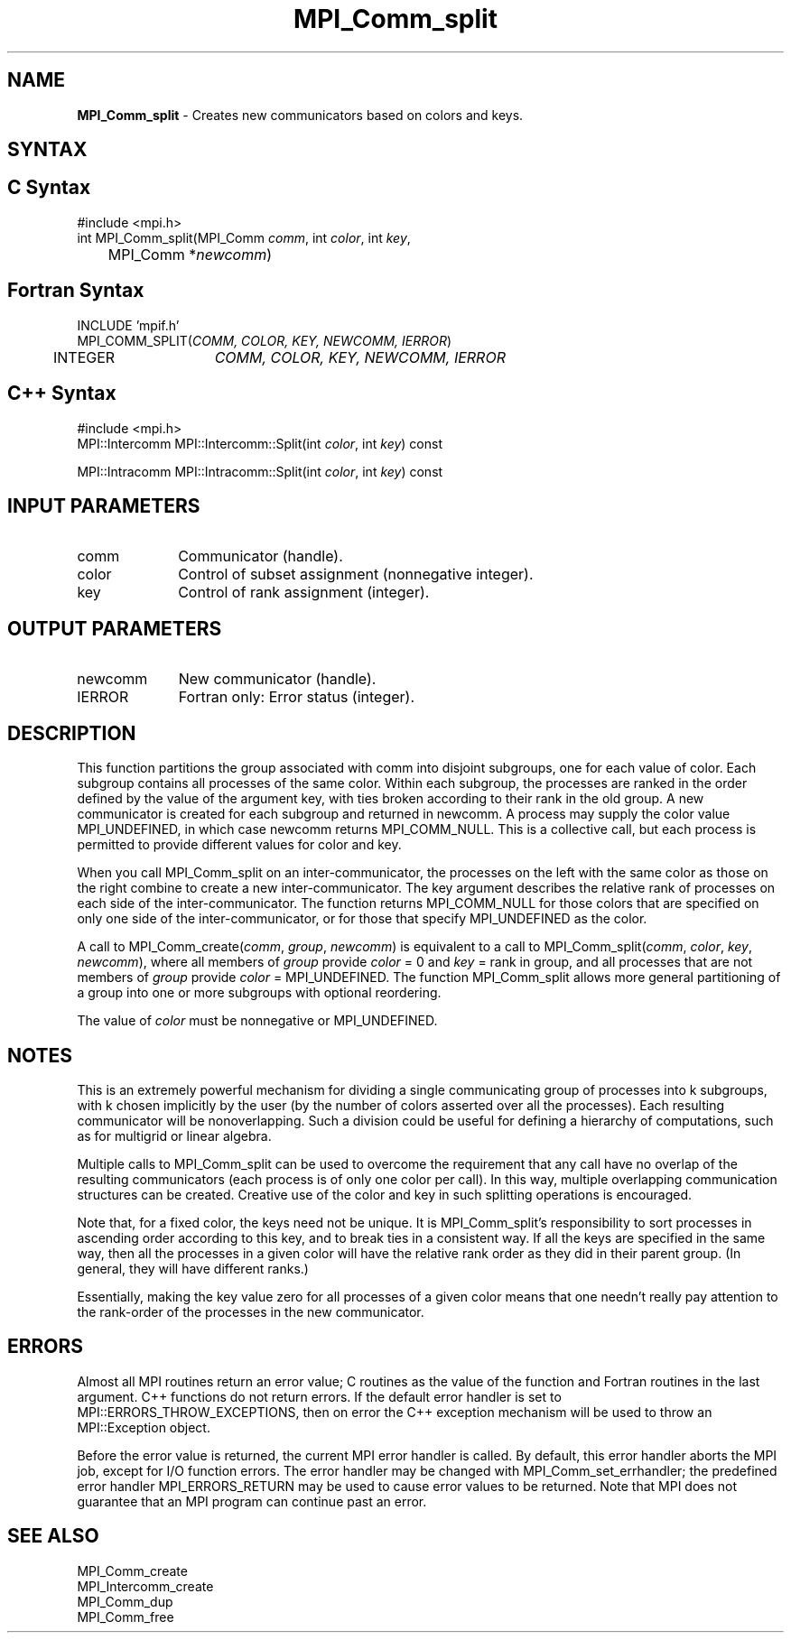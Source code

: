 .\" -*- nroff -*-
.\" Copyright 2010 Cisco Systems, Inc.  All rights reserved.
.\" Copyright 2006-2008 Sun Microsystems, Inc.
.\" Copyright (c) 1996 Thinking Machines Corporation
.\" $COPYRIGHT$
.TH MPI_Comm_split 3 "Nov 05, 2014" "1.8.4rc1" "Open MPI"
.SH NAME
\fBMPI_Comm_split \fP \- Creates new communicators based on colors and keys.

.SH SYNTAX
.ft R
.SH C Syntax
.nf
#include <mpi.h>
int MPI_Comm_split(MPI_Comm \fIcomm\fP, int\fI color\fP, int\fI key\fP,
	MPI_Comm *\fInewcomm\fP)

.fi
.SH Fortran Syntax
.nf
INCLUDE 'mpif.h'
MPI_COMM_SPLIT(\fICOMM, COLOR, KEY, NEWCOMM, IERROR\fP)
	INTEGER	\fICOMM, COLOR, KEY, NEWCOMM, IERROR\fP

.fi
.SH C++ Syntax
.nf
#include <mpi.h>
MPI::Intercomm MPI::Intercomm::Split(int \fIcolor\fP, int \fIkey\fP) const

MPI::Intracomm MPI::Intracomm::Split(int \fIcolor\fP, int \fIkey\fP) const

.fi
.SH INPUT PARAMETERS
.ft R
.TP 1i
comm
Communicator (handle).
.TP 1i
color
Control of subset assignment (nonnegative integer).
.TP 1i
key
Control of rank assignment (integer).

.SH OUTPUT PARAMETERS
.ft R
.TP 1i
newcomm
New communicator (handle).
.ft R
.TP 1i
IERROR
Fortran only: Error status (integer). 

.SH DESCRIPTION
.ft R
This function partitions the group associated with comm into disjoint subgroups, one for each value of color. Each subgroup contains all processes of the same color. Within each subgroup, the processes are ranked in the order defined by the value of the argument key, with ties broken according to their rank in the old group. A new communicator is created for each subgroup and returned in newcomm. A process may supply the color value MPI_UNDEFINED, in which case newcomm returns MPI_COMM_NULL. This is a collective call, but each process is permitted to provide different values for color and key. 
.sp
When you call MPI_Comm_split on an inter-communicator, the processes on the left with the same color as those on the right combine to create a new inter-communicator.  The key argument describes the relative rank of processes on each side of the inter-communicator.  The function returns MPI_COMM_NULL for  those colors that are specified on only one side of the inter-communicator, or for those that specify MPI_UNDEFINED as the color.  
.sp
A call to MPI_Comm_create(\fIcomm\fP, \fIgroup\fP, \fInewcomm\fP) is equivalent to a call to MPI_Comm_split(\fIcomm\fP, \fIcolor\fP,\fI key\fP, \fInewcomm\fP), where all members of \fIgroup\fP provide \fIcolor\fP = 0 and \fIkey\fP = rank in group, and all processes that are not members of \fIgroup\fP provide \fIcolor\fP = MPI_UNDEFINED. The function MPI_Comm_split allows more general partitioning of a group into one or more subgroups with optional reordering. 
.sp
The value of \fIcolor\fP must be nonnegative or MPI_UNDEFINED.  

.SH NOTES
.ft R
This is an extremely powerful mechanism for
dividing a single communicating group of processes into k subgroups, with k
chosen implicitly by the user (by the number of colors asserted over all
the processes). Each resulting communicator will be nonoverlapping. Such a division could be useful for defining a hierarchy of computations, such as for multigrid or linear algebra.  
.sp
Multiple calls to MPI_Comm_split can be used to overcome the requirement that any call have no overlap of the resulting communicators (each process is of only one color per call). In this way, multiple overlapping communication structures can be created. Creative use of the color and key in such splitting operations is encouraged. 
.sp
Note that, for a fixed color, the keys need not be unique. It is MPI_Comm_split's responsibility to sort processes in ascending order according to this key, and to break ties in a consistent way. If all the keys are specified in the same way, then all the processes in a given color will have the relative rank order as they did in their parent group. (In general, they will have different ranks.)
.sp
Essentially, making the key value zero for all processes of a given color
means that one needn't really pay attention to the rank-order of the processes in the new communicator.

.SH ERRORS
Almost all MPI routines return an error value; C routines as the value of the function and Fortran routines in the last argument. C++ functions do not return errors. If the default error handler is set to MPI::ERRORS_THROW_EXCEPTIONS, then on error the C++ exception mechanism will be used to throw an MPI::Exception object.
.sp
Before the error value is returned, the current MPI error handler is
called. By default, this error handler aborts the MPI job, except for I/O function errors. The error handler may be changed with MPI_Comm_set_errhandler; the predefined error handler MPI_ERRORS_RETURN may be used to cause error values to be returned. Note that MPI does not guarantee that an MPI program can continue past an error.  

.SH SEE ALSO
.ft R
.sp
MPI_Comm_create
.br
MPI_Intercomm_create
.br
MPI_Comm_dup
.br
MPI_Comm_free


